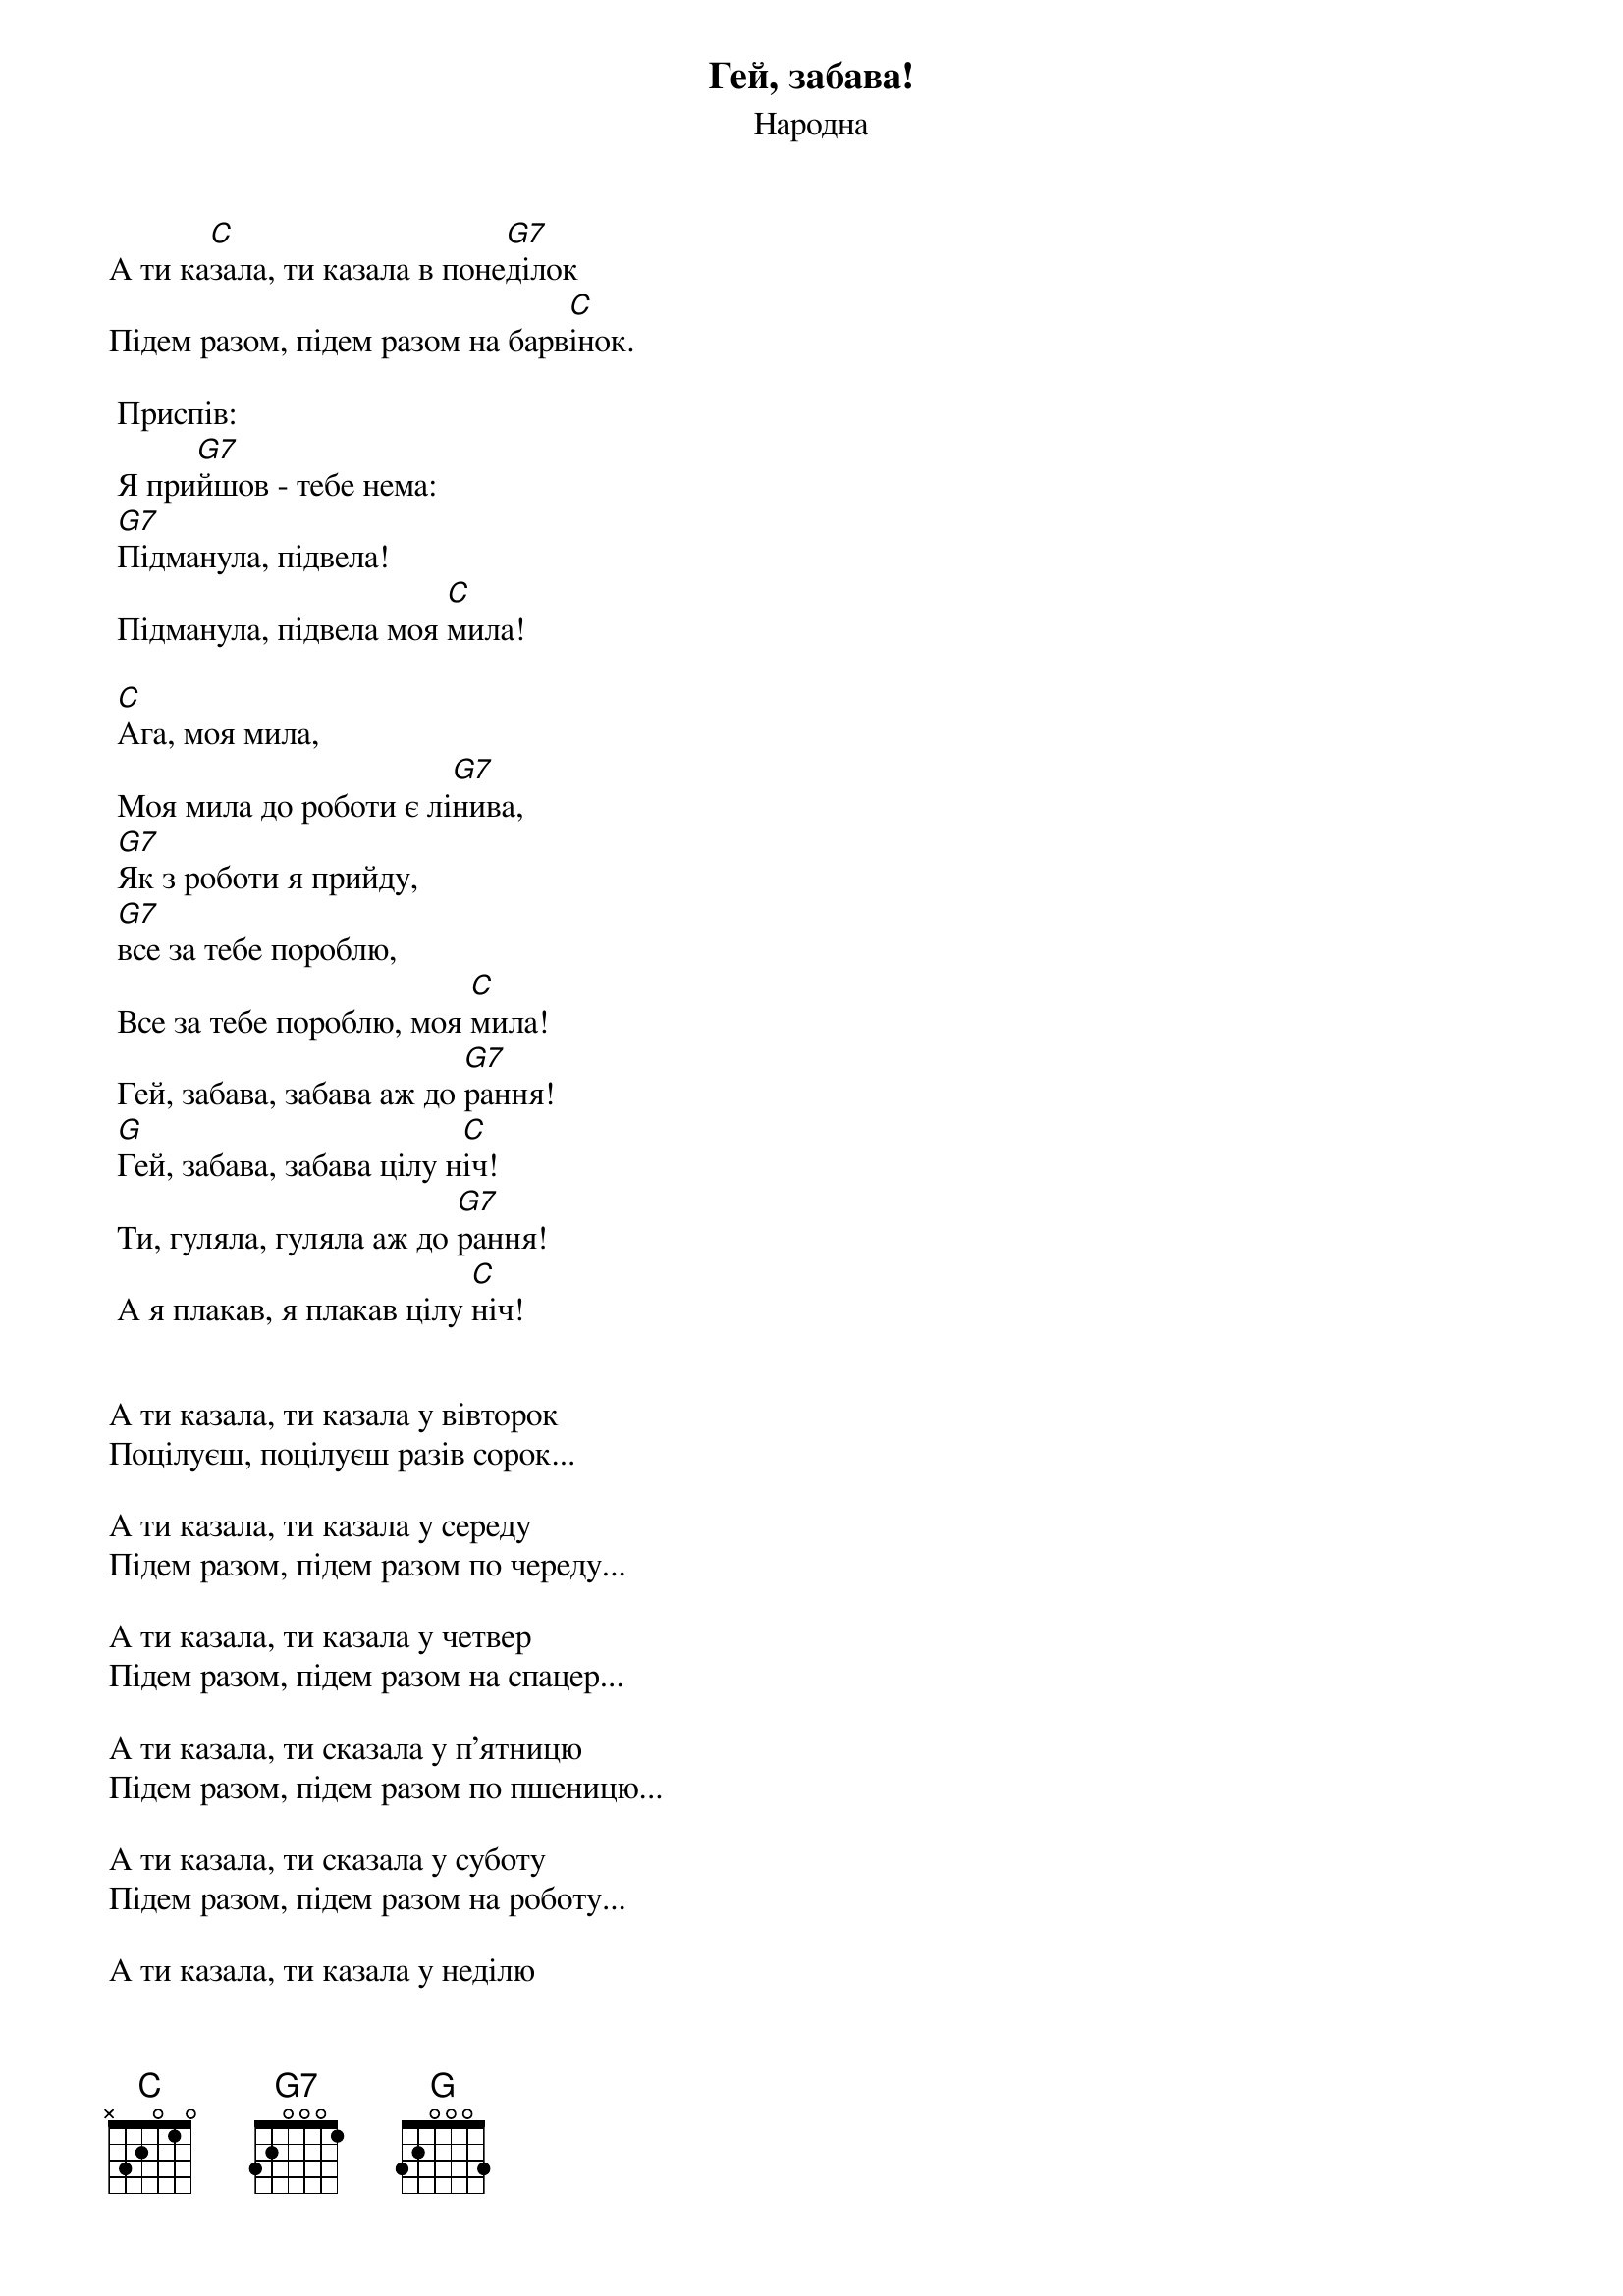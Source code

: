 ## Saved from WIKISPIV.com
{title: Гей, забава!}
{meta: alt_title Забава}
{subtitle: Народна}

А ти ка[C]зала, ти казала в поне[G7]ділок
Підем разом, підем разом на барв[C]інок.
 
	<bold>Приспів:</bold>
	Я при[G7]йшов - тебе нема:
	[G7]Підманула, підвела!
	Підманула, підвела моя [C]мила!

	[C]Ага, моя мила, 
	Моя мила до роботи є лі[G7]нива,
	[G7]Як з роботи я прийду,
	[G7]все за тебе пороблю,
	Все за тебе пороблю, моя [C]мила!
	Гей, забава, забава аж до [G7]рання!
	[G]Гей, забава, забава цілу н[C]іч!
	Ти, гуляла, гуляла аж до [G7]рання!
	А я плакав, я плакав цілу [C]ніч!
 

А ти казала, ти казала у вівторок
Поцілуєш, поцілуєш разів сорок...
 
А ти казала, ти казала у середу
Підем разом, підем разом по череду...
 
А ти казала, ти казала у четвер
Підем разом, підем разом на спацер...
 
А ти казала, ти сказала у п'ятницю
Підем разом, підем разом по пшеницю...
 
А ти казала, ти сказала у суботу
Підем разом, підем разом на роботу...
 
А ти казала, ти казала у неділю
Підем разом, підем разом на весілля...